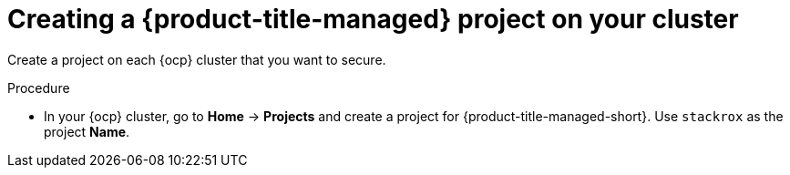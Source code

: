 // Module included in the following assemblies:
//
//
:_mod-docs-content-type: PROCEDURE
[id="cloud-ocp-create-stackrox-project_{context}"]
= Creating a {product-title-managed} project on your cluster

[role="_abstract"]
Create a project on each {ocp} cluster that you want to secure.

.Procedure

* In your {ocp} cluster, go to *Home* -> *Projects* and create a project for {product-title-managed-short}. Use `stackrox` as the project *Name*.